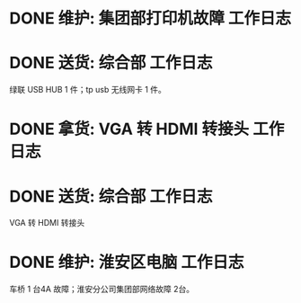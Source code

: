 * DONE 维护: 集团部打印机故障 :工作日志:
:PROPERTIES:
:organization: 移动市公司
:done: 1630406970005
:END:
* DONE 送货: 综合部 :工作日志:
:PROPERTIES:
:organization: 移动市公司
:done: 1630406970902
:END:
绿联 USB HUB 1 件；tp usb 无线网卡 1 件。
* DONE 拿货: VGA 转 HDMI 转接头 :工作日志:
:PROPERTIES:
:organization: 三益
:done: 1630406972086
:END:
* DONE 送货: 综合部 :工作日志:
:PROPERTIES:
:organization: 移动市公司
:done: 1630406974975
:END:
VGA 转 HDMI 转接头
* DONE 维护: 淮安区电脑 :工作日志:
:PROPERTIES:
:organization: 移动淮安区
:done: 1630406975878
:END:
车桥 1 台4A 故障；淮安分公司集团部网络故障 2台。